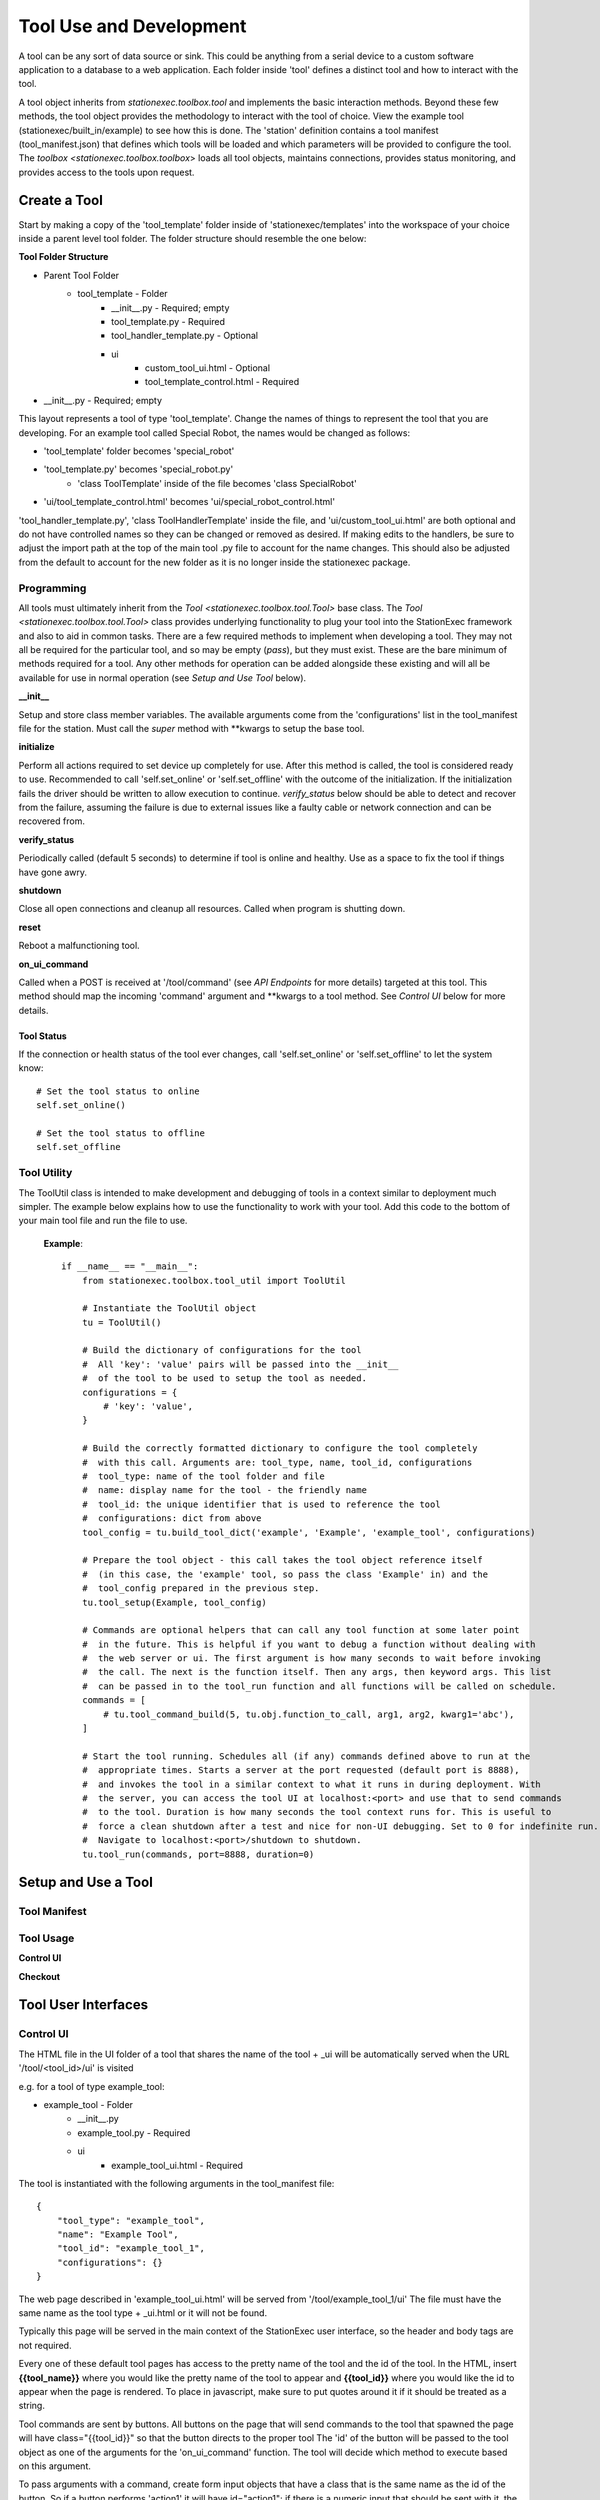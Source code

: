 Tool Use and Development
========================
A tool can be any sort of data source or sink. This could
be anything from a serial device to a custom software application to a
database to a web application. Each folder inside 'tool' defines a distinct tool and how to interact
with the tool.

A tool object inherits from `stationexec.toolbox.tool` and implements the
basic interaction methods. Beyond these few methods, the tool object provides
the methodology to interact with the tool of choice. View the example tool
(stationexec/built_in/example) to see how this is done. The 'station' definition
contains a tool manifest (tool_manifest.json) that defines which tools will be
loaded and which parameters will be provided to configure the tool. The
`toolbox <stationexec.toolbox.toolbox`> loads all tool objects, maintains connections,
provides status monitoring, and provides access to the tools upon request.

Create a Tool
-------------
Start by making a copy of the 'tool_template' folder inside of 'stationexec/templates'
into the workspace of your choice inside a parent level tool folder. The folder structure
should resemble the one below:

**Tool Folder Structure**

- Parent Tool Folder
    - tool_template - Folder
        - __init__.py - Required; empty
        - tool_template.py - Required
        - tool_handler_template.py - Optional
        - ui
            - custom_tool_ui.html - Optional
            - tool_template_control.html - Required
- __init__.py - Required; empty

This layout represents a tool of type 'tool_template'. Change the names of things to
represent the tool that you are developing. For an example tool called Special Robot,
the names would be changed as follows:

* 'tool_template' folder becomes 'special_robot'
* 'tool_template.py' becomes 'special_robot.py'
    * 'class ToolTemplate' inside of the file becomes 'class SpecialRobot'
* 'ui/tool_template_control.html' becomes 'ui/special_robot_control.html'

'tool_handler_template.py', 'class ToolHandlerTemplate' inside the file, and
'ui/custom_tool_ui.html' are both optional and do not have controlled names so
they can be changed or removed as desired. If making edits to the handlers, be
sure to adjust the import path at the top of the main tool .py file to account
for the name changes. This should also be adjusted from the default to account
for the new folder as it is no longer inside the stationexec package.

Programming
^^^^^^^^^^^
All tools must ultimately inherit from the `Tool <stationexec.toolbox.tool.Tool>` base class.
The `Tool <stationexec.toolbox.tool.Tool>` class provides underlying functionality to plug
your tool into the StationExec framework and also to aid in common tasks. There are a few required
methods to implement when developing a tool. They may not all be required for the particular tool, and
so may be empty (`pass`), but they must exist. These are the bare minimum of methods required for
a tool. Any other methods for operation can be added alongside these existing and will all be available
for use in normal operation (see `Setup and Use Tool` below).

**__init__**

Setup and store class member variables. The available arguments come from the 'configurations'
list in the tool_manifest file for the station. Must call the `super` method with \**kwargs to
setup the base tool.

**initialize**

Perform all actions required to set device up completely for use. After this method is called,
the tool is considered ready to use. Recommended to call 'self.set_online' or 'self.set_offline' with the outcome of
the initialization. If the initialization fails the driver should be written to allow execution
to continue. `verify_status` below should be able to detect and recover from the failure,
assuming the failure is due to external issues like a faulty cable or network connection
and can be recovered from.

**verify_status**

Periodically called (default 5 seconds) to determine if tool is online and healthy.
Use as a space to fix the tool if things have gone awry.

**shutdown**

Close all open connections and cleanup all resources. Called when program is shutting down.

**reset**

Reboot a malfunctioning tool.

**on_ui_command**

Called when a POST is received at '/tool/command' (see `API Endpoints` for more details)
targeted at this tool. This method should map the incoming 'command' argument and \**kwargs
to a tool method. See `Control UI` below for more details.

Tool Status
"""""""""""
If the connection or health status of the tool ever changes, call 'self.set_online' or 'self.set_offline' to let
the system know::

    # Set the tool status to online
    self.set_online()

    # Set the tool status to offline
    self.set_offline

Tool Utility
^^^^^^^^^^^^
The ToolUtil class is intended to make development and debugging of tools in a context similar
to deployment much simpler. The example below explains how to use the functionality to work
with your tool. Add this code to the bottom of your main tool file and run the file to use.

 **Example**::

    if __name__ == "__main__":
        from stationexec.toolbox.tool_util import ToolUtil

        # Instantiate the ToolUtil object
        tu = ToolUtil()

        # Build the dictionary of configurations for the tool
        #  All 'key': 'value' pairs will be passed into the __init__
        #  of the tool to be used to setup the tool as needed.
        configurations = {
            # 'key': 'value',
        }

        # Build the correctly formatted dictionary to configure the tool completely
        #  with this call. Arguments are: tool_type, name, tool_id, configurations
        #  tool_type: name of the tool folder and file
        #  name: display name for the tool - the friendly name
        #  tool_id: the unique identifier that is used to reference the tool
        #  configurations: dict from above
        tool_config = tu.build_tool_dict('example', 'Example', 'example_tool', configurations)

        # Prepare the tool object - this call takes the tool object reference itself
        #  (in this case, the 'example' tool, so pass the class 'Example' in) and the
        #  tool_config prepared in the previous step.
        tu.tool_setup(Example, tool_config)

        # Commands are optional helpers that can call any tool function at some later point
        #  in the future. This is helpful if you want to debug a function without dealing with
        #  the web server or ui. The first argument is how many seconds to wait before invoking
        #  the call. The next is the function itself. Then any args, then keyword args. This list
        #  can be passed in to the tool_run function and all functions will be called on schedule.
        commands = [
            # tu.tool_command_build(5, tu.obj.function_to_call, arg1, arg2, kwarg1='abc'),
        ]

        # Start the tool running. Schedules all (if any) commands defined above to run at the
        #  appropriate times. Starts a server at the port requested (default port is 8888),
        #  and invokes the tool in a similar context to what it runs in during deployment. With
        #  the server, you can access the tool UI at localhost:<port> and use that to send commands
        #  to the tool. Duration is how many seconds the tool context runs for. This is useful to
        #  force a clean shutdown after a test and nice for non-UI debugging. Set to 0 for indefinite run.
        #  Navigate to localhost:<port>/shutdown to shutdown.
        tu.tool_run(commands, port=8888, duration=0)

Setup and Use a Tool
--------------------

Tool Manifest
^^^^^^^^^^^^^


Tool Usage
^^^^^^^^^^

**Control UI**

**Checkout**


Tool User Interfaces
--------------------

Control UI
^^^^^^^^^^
The HTML file in the UI folder of a tool that shares the name of the tool + _ui
will be automatically served when the URL '/tool/<tool_id>/ui' is visited

e.g. for a tool of type example_tool:

- example_tool - Folder
    - __init__.py
    - example_tool.py - Required
    - ui
        - example_tool_ui.html - Required

The tool is instantiated with the following arguments in the tool_manifest file::

    {
        "tool_type": "example_tool",
        "name": "Example Tool",
        "tool_id": "example_tool_1",
        "configurations": {}
    }

The web page described in 'example_tool_ui.html' will be served from '/tool/example_tool_1/ui'
The file must have the same name as the tool type + _ui.html or it will not be found.

Typically this page will be served in the main context of the StationExec user
interface, so the header and body tags are not required.

Every one of these default tool pages has access to the pretty name of the tool
and the id of the tool. In the HTML, insert **{{tool_name}}** where you would like the
pretty name of the tool to appear and **{{tool_id}}** where you would like the id to
appear when the page is rendered. To place in javascript, make sure to put quotes
around it if it should be treated as a string.

Tool commands are sent by buttons. All buttons on the page that will send commands to
the tool that spawned the page will have class="{{tool_id}}" so that the button directs
to the proper tool The 'id' of the button will be passed to the tool object as one of
the arguments for the 'on_ui_command' function. The tool will decide which method to execute
based on this argument.

To pass arguments with a command, create form input objects that have a class that is
the same name as the id of the button. So if a button performs 'action1' it will have
id="action1"; if there is a numeric input that should be sent with it, the input will
have class="action1".  It is recommended to wrap the button and any related argument
inputs inside of a <div> for clarity.

The scripts that load from "/static/js/" are mapped to the 'stationexec/ui/js' folder
in the stationexec package.

Custom UI and Handler
^^^^^^^^^^^^^^^^^^^^^
A custom HTML file can be added to the UI folder to serve any purpose that the developer
wishes for it. It is entirely optional and can be used to extend the capability of a tool
beyond the built-in UI. There are no requirements for the naming of the file - it will be
served from the tool handler (if one exists). The file must exist in the ui folder of the
tool it belongs to.

For example, in the case of the tool template folder, the ToolHandlerTemplate inside
tool_handler_template.py will have the following inside its 'get' method::

   self.render('custom_tool_ui.html')

This will show the web page described in this document on whichever URL endpoint
was defined in the tool 'get_endpoints' method.

As the primary default UI had tool pretty name and id available to it as **{{tool_name}}**
and **{{tool_id}}**, the handler can make any data available to this page as desired.

To pass in custom data to the rendering template engine, pass in named arguments to
the self.render as follows::

   self.render('custom_tool_ui.html', socket=8888, url='/amazing/thing', place='SkyMall)

Now in the HTML and javascript, the developer would be able to access these arguments
by name - **{{socket}}** **{{url}}** and **{{place}}** anywhere they are useful.


Provided Tool Types
-------------------
Async Tool
^^^^^^^^^^

Camera
^^^^^^
